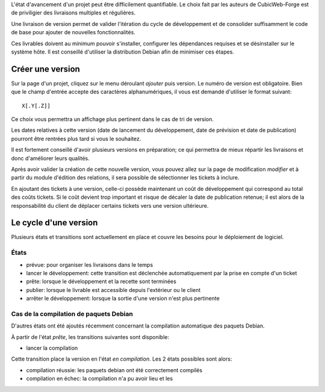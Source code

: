 .. -*- coding: utf-8 -*-

L'état d'avancement d'un projet peut être difficilement quantifiable. Le choix fait par les auteurs de CubicWeb-Forge est de priviligier des livraisons multiples et régulières.

Une livraison de version permet de valider l'itération du cycle de développement et de consolider suffisamment le code de base pour ajouter de nouvelles fonctionnalités.

Ces livrables doivent au minimum pouvoir s'installer, configurer les dépendances requises et se désinstaller sur le système hôte. Il est conseillé d'utiliser la distribution Debian afin de minimiser ces étapes.


Créer une version
-----------------
Sur la page d'un projet, cliquez sur le menu déroulant `ajouter` puis version.
Le numéro de version est obligatoire. Bien que le champ d'entrée accepte des caractères alphanumériques, il vous est demandé d'utiliser le format suivant::

        X[.Y[.Z]]


Ce choix vous permettra un affichage plus pertinent dans le cas de tri de version.

Les dates relatives à cette version (date de lancement du développement, date de prévision et date de publication) pourront être rentrées plus tard si vous le souhaitez.

Il est fortement conseillé d'avoir plusieurs versions en préparation; ce qui permettra de mieux répartir les livraisons et donc d'améliorer leurs qualités.

Après avoir valider la création de cette nouvelle version, vous pouvez allez sur la page de modification `modifier` et à partir du module d'édition des relations, il sera possible de sélectionner les tickets à inclure.

En ajoutant des tickets à une version, celle-ci possède maintenant un coût de développement qui correspond au total des coûts tickets. Si le coût devient trop important et risque de décaler la date de publication retenue; il est alors de la responsabilité du client de déplacer certains tickets vers une version ultérieure.

Le cycle d'une version
----------------------
Plusieurs états et transitions sont actuellement en place et couvre les besoins pour le déploiement de logiciel.

États
~~~~~

- prévue: pour organiser les livraisons dans le temps
- lancer le développement: cette transition est déclenchée automatiquement par la prise en compte d'un ticket
- prête: lorsque le développement et la recette sont terminées
- publier: lorsque le livrable est accessible depuis l'extérieur ou le client
- arrêter le développement: lorsque la sortie d'une version n'est plus pertinente

Cas de la compilation de paquets Debian
~~~~~~~~~~~~~~~~~~~~~~~~~~~~~~~~~~~~~~~
D'autres états ont été ajoutés récemment concernant la compilation automatique des paquets Debian.

À partir de l'état *prête*, les transitions suivantes sont disponible:

- lancer la compilation

Cette transition place la version en l'état *en compilation*. Les 2 états possibles sont alors:

- compilation réussie: les paquets debian ont été correctement compilés
- compilation en échec: la compilation n'a pu avoir lieu et les
